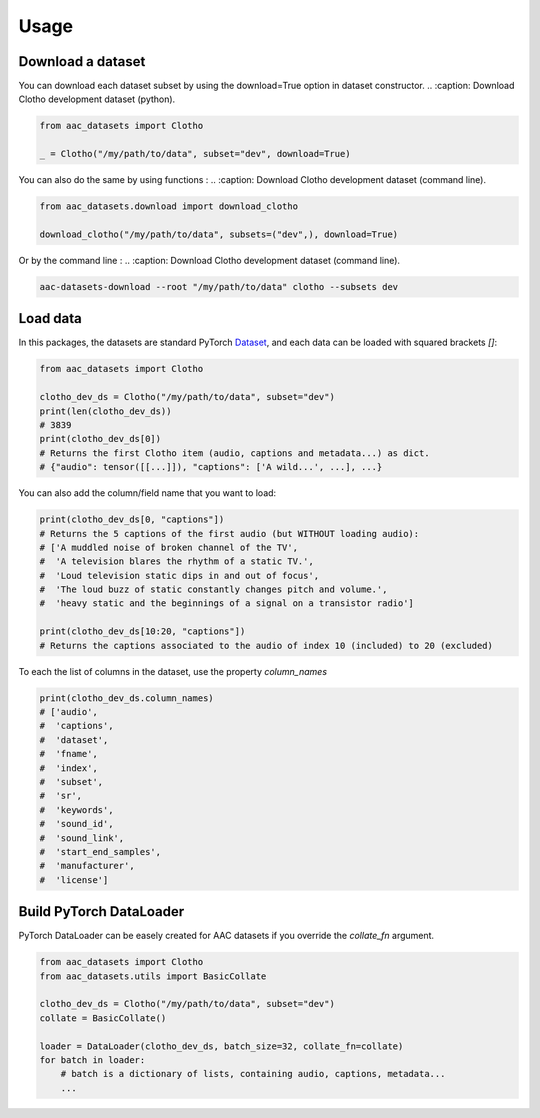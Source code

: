 Usage
========================

Download a dataset
########################

You can download each dataset subset by using the download=True option in dataset constructor.
.. :caption: Download Clotho development dataset (python).

.. code-block:: python

    from aac_datasets import Clotho

    _ = Clotho("/my/path/to/data", subset="dev", download=True)

You can also do the same by using functions :
.. :caption: Download Clotho development dataset (command line).

.. code-block:: python

    from aac_datasets.download import download_clotho

    download_clotho("/my/path/to/data", subsets=("dev",), download=True)

Or by the command line :
.. :caption: Download Clotho development dataset (command line).

.. code-block:: bash

    aac-datasets-download --root "/my/path/to/data" clotho --subsets dev


Load data
########################

In this packages, the datasets are standard PyTorch `Dataset <https://pytorch.org/docs/stable/data.html#torch.utils.data.Dataset>`_, and each data can be loaded with squared brackets `[]`:

.. :caption: Load an item.

.. code-block:: python

    from aac_datasets import Clotho

    clotho_dev_ds = Clotho("/my/path/to/data", subset="dev")
    print(len(clotho_dev_ds))
    # 3839
    print(clotho_dev_ds[0])
    # Returns the first Clotho item (audio, captions and metadata...) as dict.
    # {"audio": tensor([[...]]), "captions": ['A wild...', ...], ...}


You can also add the column/field name that you want to load:

.. :caption: Load only the captions.

.. code-block:: python

    print(clotho_dev_ds[0, "captions"])
    # Returns the 5 captions of the first audio (but WITHOUT loading audio):
    # ['A muddled noise of broken channel of the TV',
    #  'A television blares the rhythm of a static TV.',
    #  'Loud television static dips in and out of focus',
    #  'The loud buzz of static constantly changes pitch and volume.',
    #  'heavy static and the beginnings of a signal on a transistor radio']

    print(clotho_dev_ds[10:20, "captions"])
    # Returns the captions associated to the audio of index 10 (included) to 20 (excluded)

To each the list of columns in the dataset, use the property `column_names`

.. :caption: Show the column names.

.. code-block:: python

    print(clotho_dev_ds.column_names)
    # ['audio',
    #  'captions',
    #  'dataset',
    #  'fname',
    #  'index',
    #  'subset',
    #  'sr',
    #  'keywords',
    #  'sound_id',
    #  'sound_link',
    #  'start_end_samples',
    #  'manufacturer',
    #  'license']


Build PyTorch DataLoader
########################

PyTorch DataLoader can be easely created for AAC datasets if you override the `collate_fn` argument.

.. :caption: Build PyTorch dataloader.

.. code-block:: python

    from aac_datasets import Clotho
    from aac_datasets.utils import BasicCollate

    clotho_dev_ds = Clotho("/my/path/to/data", subset="dev")
    collate = BasicCollate()

    loader = DataLoader(clotho_dev_ds, batch_size=32, collate_fn=collate)
    for batch in loader:
        # batch is a dictionary of lists, containing audio, captions, metadata...
        ...
